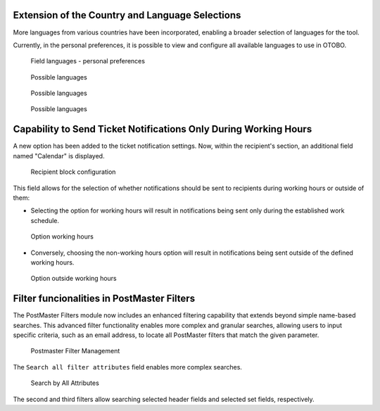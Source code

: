 Extension of the Country and Language Selections
~~~~~~~~~~~~~~~~~~~~~~~~~~~~~~~~~~~~~~~~~~~~~~~~~

More languages from various countries have been incorporated, enabling a broader selection of languages for the tool.

Currently, in the personal preferences, it is possible to view and configure all available languages to use in OTOBO.

.. figure:: images/Languages_1.jpg
   :alt: Field languages - personal preferences

   Field languages - personal preferences



.. figure:: images/Languages_2.jpg
   :alt: Possible languages

   Possible languages


.. figure:: images/Languages_3.jpg
   :alt: Possible languages 

   Possible languages

.. figure:: images/Languages_4.jpg
   :alt: Possible languages

   Possible languages




Capability to Send Ticket Notifications Only During Working Hours
~~~~~~~~~~~~~~~~~~~~~~~~~~~~~~~~~~~~~~~~~~~~~~~~~~~~~~~~~~~~~~~~~~

A new option has been added to the ticket notification settings. Now, within the recipient's section, an additional field named "Calendar" is displayed.

.. figure:: images/Notification_1.jpg
   :alt: Recipient block configuration


   Recipient block configuration


This field allows for the selection of whether notifications should be sent to recipients during working hours or outside of them:

- Selecting the option for working hours will result in notifications being sent only during the established work schedule.

.. figure:: images/Notification_2.jpg
   :alt: Option working hours


   Option working hours


- Conversely, choosing the non-working hours option will result in notifications being sent outside of the defined working hours.

.. figure:: images/Notification_3.jpg
   :alt: Option outside working hours


   Option outside working hours


Filter funcionalities in PostMaster Filters
~~~~~~~~~~~~~~~~~~~~~~~~~~~~~~~~~~~~~~~~~~~~~~~~~~~~~~~~~~~~~~~~~~

The PostMaster Filters module now includes an enhanced filtering capability that extends beyond simple name-based searches. This advanced filter functionality enables more complex and granular searches, allowing users to input specific criteria, such as an email address, to locate all PostMaster filters that match the given parameter.

.. figure:: images/postmaster_filter_management.png
   :alt: Postmaster Filter Management


   Postmaster Filter Management

The ``Search all filter attributes`` field enables more complex searches.

.. figure:: images/search_by_all_attributes.png
   :alt: Search by All Attributes


   Search by All Attributes


The second and third filters allow searching selected header fields and selected set fields, respectively.

